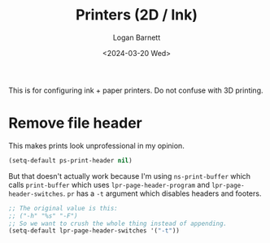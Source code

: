 #+title:     Printers (2D / Ink)
#+author:    Logan Barnett
#+email:     logustus@gmail.com
#+date:      <2024-03-20 Wed>
#+language:  en
#+file_tags:
#+tags:

This is for configuring ink + paper printers.  Do not confuse with 3D printing.

* Remove file header

This makes prints look unprofessional in my opinion.

#+name: config/printer2d-file-header-remove
#+begin_src emacs-lisp :results none
(setq-default ps-print-header nil)
#+end_src

But that doesn't actually work because I'm using =ns-print-buffer= which calls
=print-buffer= which uses =lpr-page-header-program= and
=lpr-page-header-switches=.  =pr= has a =-t= argument which disables headers and
footers.

#+begin_src emacs-lisp :results none
;; The original value is this:
;; ("-h" "%s" "-F")
;; So we want to crush the whole thing instead of appending.
(setq-default lpr-page-header-switches '("-t"))
#+end_src
